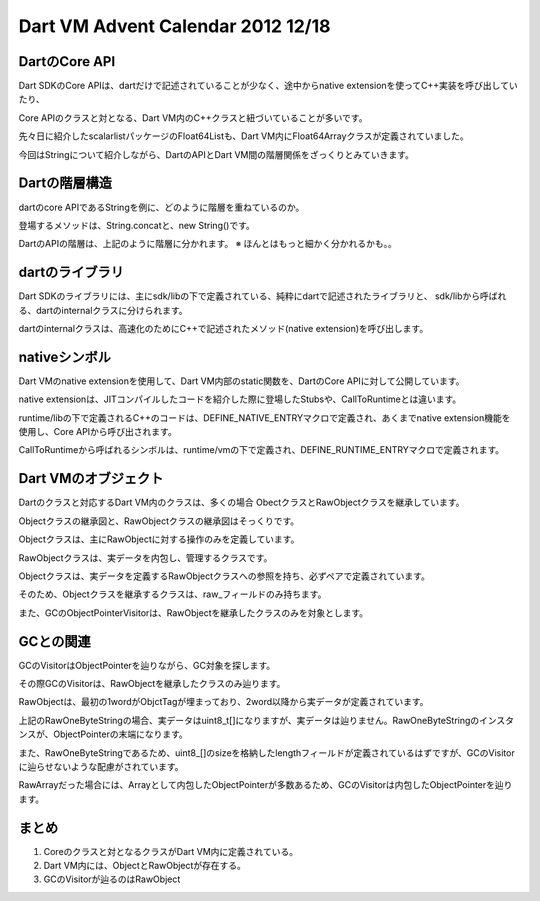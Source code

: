 Dart VM Advent Calendar 2012 12/18
###############################################################################

DartのCore API
===============================================================================

Dart SDKのCore APIは、dartだけで記述されていることが少なく、途中からnative extensionを使ってC++実装を呼び出していたり、

Core APIのクラスと対となる、Dart VM内のC++クラスと紐づいていることが多いです。

先々日に紹介したscalarlistパッケージのFloat64Listも、Dart VM内にFloat64Arrayクラスが定義されていました。

今回はStringについて紹介しながら、DartのAPIとDart VM間の階層関係をざっくりとみていきます。

Dartの階層構造
===============================================================================
dartのcore APIであるStringを例に、どのように階層を重ねているのか。

登場するメソッドは、String.concatと、new String()です。

.. blockdiag::

  blockdiag {
    orientation = portrait

    String -> _StringBase -> NATIVE_ENTRY -> "dart::OneByteString"

    "String.concat" -> "_StringBase.concat" -> "NATIVE_ENTRY(String_concat)"
    -> "dart::OneByteString::Concat"

    "new String" -> "_StringBase.createFromCodePoints" -> "NATIVE_ENTRY(StringBase_createFromCodePoints)"
    -> "dart::OneByteString::New" -> "dart::RawOneByteString::raw"
    "dart::RawOneByteString::raw" -> "uint8_t data_[]" [folded]

    "GC ObjectPointVisitor" -> "dart::RawOneByteString::raw" [dir=forward]

    group {
      label="sdk/lib/core/string.dart SDKとして公開される"
      String;
      "String.concat";
      "new String"
    }

    group {
      label="runtime/lib/string_base.dart SDKとして公開されない、Internal"
      _StringBase;
      "_StringBase.concat";
      "_StringBase.createFromCodePoints";
    }

    group {
      label="runtime/lib/string.cc Internalから呼ばれる、Nativeなシンボル群"
      color=lightgreen
      NATIVE_ENTRY;
      "NATIVE_ENTRY(String_concat)";
      "NATIVE_ENTRY(StringBase_createFromCodePoints)";
    }

    group {
      label="runtime/vm/object RUNTIME_ENTRYから操作されるDartVMが管理するオブジェクト(操作用)"
      color=lightblue
      "dart::OneByteString";
      "dart::OneByteString::Concat";
      "dart::OneByteString::New";
    }

    group{
      color=lightblue
      label="runtime/vm/raw_object DartVMが管理するオブジェクト(データ定義)"
      "dart::RawOneByteString::raw";
      "uint8_t data_[]";
    }
  }

DartのAPIの階層は、上記のように階層に分かれます。 ※ ほんとはもっと細かく分かれるかも。。

dartのライブラリ
===============================================================================

Dart SDKのライブラリには、主にsdk/libの下で定義されている、純粋にdartで記述されたライブラリと、
sdk/libから呼ばれる、dartのinternalクラスに分けられます。

dartのinternalクラスは、高速化のためにC++で記述されたメソッド(native extension)を呼び出します。

nativeシンボル
===============================================================================

Dart VMのnative extensionを使用して、Dart VM内部のstatic関数を、DartのCore APIに対して公開しています。

native extensionは、JITコンパイルしたコードを紹介した際に登場したStubsや、CallToRuntimeとは違います。

runtime/libの下で定義されるC++のコードは、DEFINE_NATIVE_ENTRYマクロで定義され、あくまでnative extension機能を使用し、Core APIから呼び出されます。

CallToRuntimeから呼ばれるシンボルは、runtime/vmの下で定義され、DEFINE_RUNTIME_ENTRYマクロで定義されます。

Dart VMのオブジェクト
===============================================================================

.. image:: png/dart_object.png

.. image:: png/dart_rawobject.png

Dartのクラスと対応するDart VM内のクラスは、多くの場合 ObectクラスとRawObjectクラスを継承しています。

Objectクラスの継承図と、RawObjectクラスの継承図はそっくりです。

Objectクラスは、主にRawObjectに対する操作のみを定義しています。

RawObjectクラスは、実データを内包し、管理するクラスです。

Objectクラスは、実データを定義するRawObjectクラスへの参照を持ち、必ずペアで定義されています。

そのため、Objectクラスを継承するクラスは、raw_フィールドのみ持ちます。

また、GCのObjectPointerVisitorは、RawObjectを継承したクラスのみを対象とします。

GCとの関連
===============================================================================
GCのVisitorはObjectPointerを辿りながら、GC対象を探します。

その際GCのVisitorは、RawObjectを継承したクラスのみ辿ります。

RawObjectは、最初の1wordがObjctTagが埋まっており、2word以降から実データが定義されています。

上記のRawOneByteStringの場合、実データはuint8_t[]になりますが、実データは辿りません。RawOneByteStringのインスタンスが、ObjectPointerの末端になります。

また、RawOneByteStringであるため、uint8_[]のsizeを格納したlengthフィールドが定義されているはずですが、GCのVisitorに辿らせないような配慮がされています。

RawArrayだった場合には、Arrayとして内包したObjectPointerが多数あるため、GCのVisitorは内包したObjectPointerを辿ります。

まとめ
===============================================================================
(1) Coreのクラスと対となるクラスがDart VM内に定義されている。
(2) Dart VM内には、ObjectとRawObjectが存在する。
(3) GCのVisitorが辿るのはRawObject


